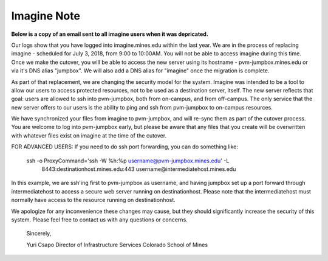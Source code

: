 .. _imagineNote:

Imagine Note
============

**Below is a copy of an email sent to all imagine users when it was depricated.**

Our logs show that you have logged into imagine.mines.edu within the last year. 
We are in the process of replacing imagine - scheduled for July 3, 2018, from 
9:00 to 10:00AM. You will not be able to access imagine during this time. Once 
we make the cutover, you will be able to access the new server using its 
hostname - pvm-jumpbox.mines.edu or via it's DNS alias "jumpbox". We will also 
add a DNS alias for "imagine" once the migration is complete.

As part of that replacement, we are changing the security model for the system. 
Imagine was intended to be a tool to allow our users to access protected 
resources, not to be used as a destination server, itself. The new server 
reflects that goal: users are allowed to ssh into pvm-jumpbox, both from 
on-campus, and from off-campus. The only service that the new server offers to 
our users is the ability to ping and ssh from pvm-jumpbox to on-campus 
resources.

We have synchronized your files from imagine to pvm-jumpbox, and will re-sync 
them as part of the
cutover process. You are welcome to log into pvm-jumpbox early, but please be 
aware that any files that you create will be overwritten with whatever files 
exist on imagine at the time of the cutover.

FOR ADVANCED USERS: If you need to do ssh port forwarding, you can do something 
like:
     ssh -o ProxyCommand='ssh -W %h:%p username@pvm-jumpbox.mines.edu' -L \
          8443:destinationhost.mines.edu:443 username@intermediatehost.mines.edu

In this example, we are ssh'ing first to pvm-jumpbox as username, and having 
jumpbox set up a port forward through intermediatehost to access a secure web 
server running on destinationhost. Please note that the intermediatehost must 
normally have access to the resource running on destinationhost.

We apologize for any inconvenience these changes may cause, but they should 
significantly increase the security of this system. Please feel free to contact 
us with any questions or concerns.

 Sincerely,

 Yuri Csapo
 Director of Infrastructure Services
 Colorado School of Mines
